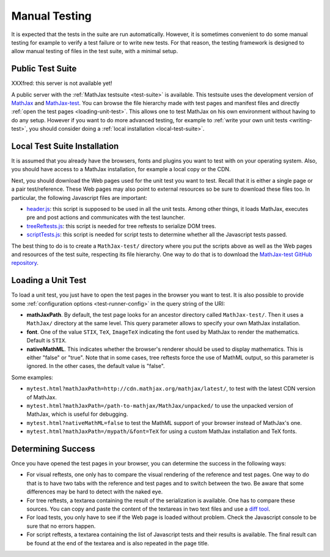 .. _manual-testing:

**************
Manual Testing
**************

It is expected that the tests in the suite are run automatically. However, it
is sometimes convenient to do some manual testing for example to verify a test
failure or to write new tests. For that reason, the testing framework is
designed to allow manual testing of files in the test suite, with a minimal
setup.

.. _public-test-suite:

Public Test Suite
=================

XXXfred: this server is not available yet!

A public server with the :ref:`MathJax testsuite <test-suite>` is available.
This testsuite uses the development version of
`MathJax <https://github.com/mathjax/MathJax>`_ and
`MathJax-test <https://github.com/mathjax/MathJax-test>`_. You can browse
the file hierarchy made with test pages and manifest files and directly
:ref:`open the test pages <loading-unit-test>`. This allows one to test MathJax
on his own environment without having to do any setup. However if you want to
do more advanced testing, for example to
:ref:`write your own unit tests <writing-test>`, you should consider
doing a :ref:`local installation <local-test-suite>`.

.. _local-test-suite:

Local Test Suite Installation
=============================

It is assumed that you already have the browsers, fonts and plugins you want to
test with on your operating system. Also, you should have access to a MathJax
installation, for example a local copy or the CDN.

Next, you should download the Web pages used for the unit test you want to test.
Recall that it is either a single page or a pair test/reference. These Web pages
may also point to external resources so be sure to download these files too. In
particular, the following Javascript files are important:

.. _mathjax-test-headers:

- `header.js </MathJax-test/header.js>`_: this script is supposed to be used in
  all the unit tests. Among other things, it loads MathJax, executes pre and
  post actions and communicates with the test launcher.

- `treeReftests.js </MathJax-test/treeReftests.js>`_: this script is needed for
  tree reftests to serialize DOM trees.

- `scriptTests.js </MathJax-test/scriptTests.js>`_: this script is needed for
  script tests to determine whether all the Javascript tests passed.

The best thing to do is to create a ``MathJax-test/`` directory where you put
the scripts above as well as the Web pages and resources of the test suite,
respecting its file hierarchy. One way to do that is to download the
`MathJax-test GitHub repository <https://github.com/mathjax/MathJax-test/>`_.

.. _loading-unit-test:

Loading a Unit Test
===================

To load a unit test, you just have to open the test pages in the browser you
want to test. It is also possible to provide some
:ref:`configuration options <test-runner-config>` in the query string of the
URI:

- **mathJaxPath**. By default, the test page looks for an ancestor directory
  called ``MathJax-test/``. Then it uses a ``MathJax/`` directory at the same
  level. This query parameter allows to specify your own MathJax installation.

- **font**. One of the value ``STIX``, ``TeX``, ``ImageTeX`` indicating the
  font used by MathJax to render the mathematics. Default is ``STIX``.

- **nativeMathML**. This indicates whether the browser's renderer should be used
  to display mathematics. This is either "false" or "true". Note that in some
  cases, tree reftests force the use of MathML output, so this parameter is
  ignored. In the other cases, the default value is "false".  

Some examples:

- ``mytest.html?mathJaxPath=http://cdn.mathjax.org/mathjax/latest/``, to
  test with the latest CDN version of MathJax.

- ``mytest.html?mathJaxPath=/path-to-mathjax/MathJax/unpacked/`` to use the
  unpacked version of MathJax, which is useful for debugging.

- ``mytest.html?nativeMathML=false`` to test the MathML support of your browser
  instead of MathJax's one.

- ``mytest.html?mathJaxPath=/mypath/&font=TeX`` for using a custom MathJax
  installation and TeX fonts.

.. _determining-success-manually:

Determining Success
===================

Once you have opened the test pages in your browser, you can determine the
success in the following ways:

- For visual reftests, one only has to compare the visual rendering of the
  reference and test pages. One way to do that is to have two tabs with the
  reference and test pages and to switch between the two. Be aware that
  some differences may be hard to detect with the naked eye.

- For tree reftests, a textarea containing the result of the serialization is
  available. One has to compare these sources. You can copy and paste the
  content of the textareas in two text files and use a
  `diff tool <http://en.wikipedia.org/wiki/Diff>`_.

- For load tests, you only have to see if the Web page is loaded without
  problem. Check the Javascript console to be sure that no errors happen.

- For script reftests, a textarea containing the list of Javascript tests and
  their results is available. The final result can be found at the end of the
  textarea and is also repeated in the page title.
